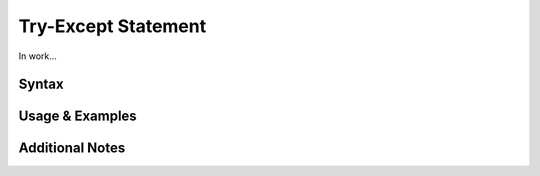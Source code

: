 
********************
Try-Except Statement
********************

In work...

Syntax
------

Usage & Examples
----------------

Additional Notes
----------------

